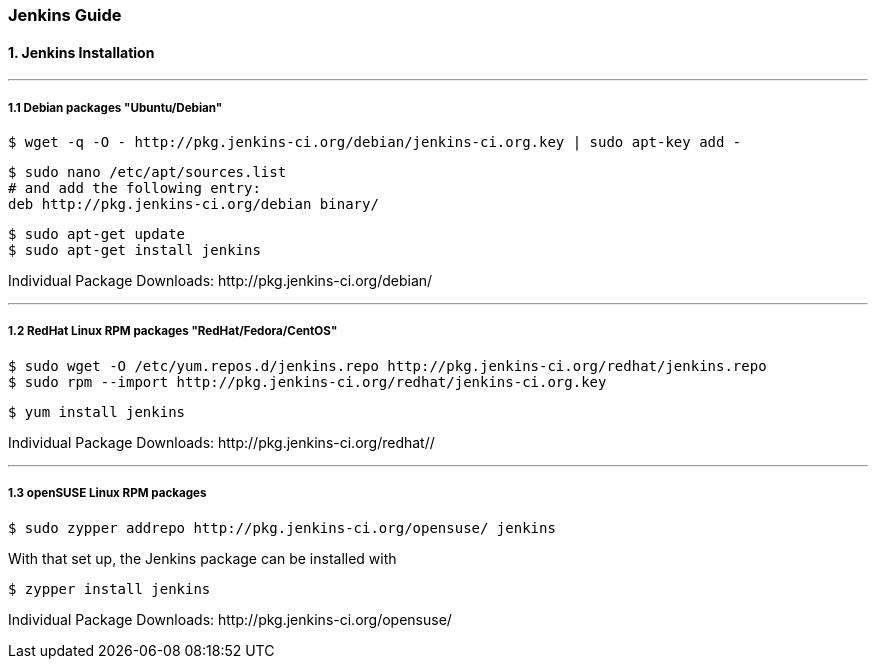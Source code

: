 === Jenkins Guide

==== 1. Jenkins Installation

''''

===== 1.1 Debian packages "Ubuntu/Debian"
----
$ wget -q -O - http://pkg.jenkins-ci.org/debian/jenkins-ci.org.key | sudo apt-key add -
----
----
$ sudo nano /etc/apt/sources.list
# and add the following entry:
deb http://pkg.jenkins-ci.org/debian binary/
----
----
$ sudo apt-get update
$ sudo apt-get install jenkins
----

Individual Package Downloads: +http://pkg.jenkins-ci.org/debian/+

''''

===== 1.2 RedHat Linux RPM packages "RedHat/Fedora/CentOS"
----
$ sudo wget -O /etc/yum.repos.d/jenkins.repo http://pkg.jenkins-ci.org/redhat/jenkins.repo
$ sudo rpm --import http://pkg.jenkins-ci.org/redhat/jenkins-ci.org.key
----
----
$ yum install jenkins
----

Individual Package Downloads: +http://pkg.jenkins-ci.org/redhat//+

''''

===== 1.3 openSUSE Linux RPM packages
----
$ sudo zypper addrepo http://pkg.jenkins-ci.org/opensuse/ jenkins
----
With that set up, the Jenkins package can be installed with
----
$ zypper install jenkins
----

Individual Package Downloads: +http://pkg.jenkins-ci.org/opensuse/+

